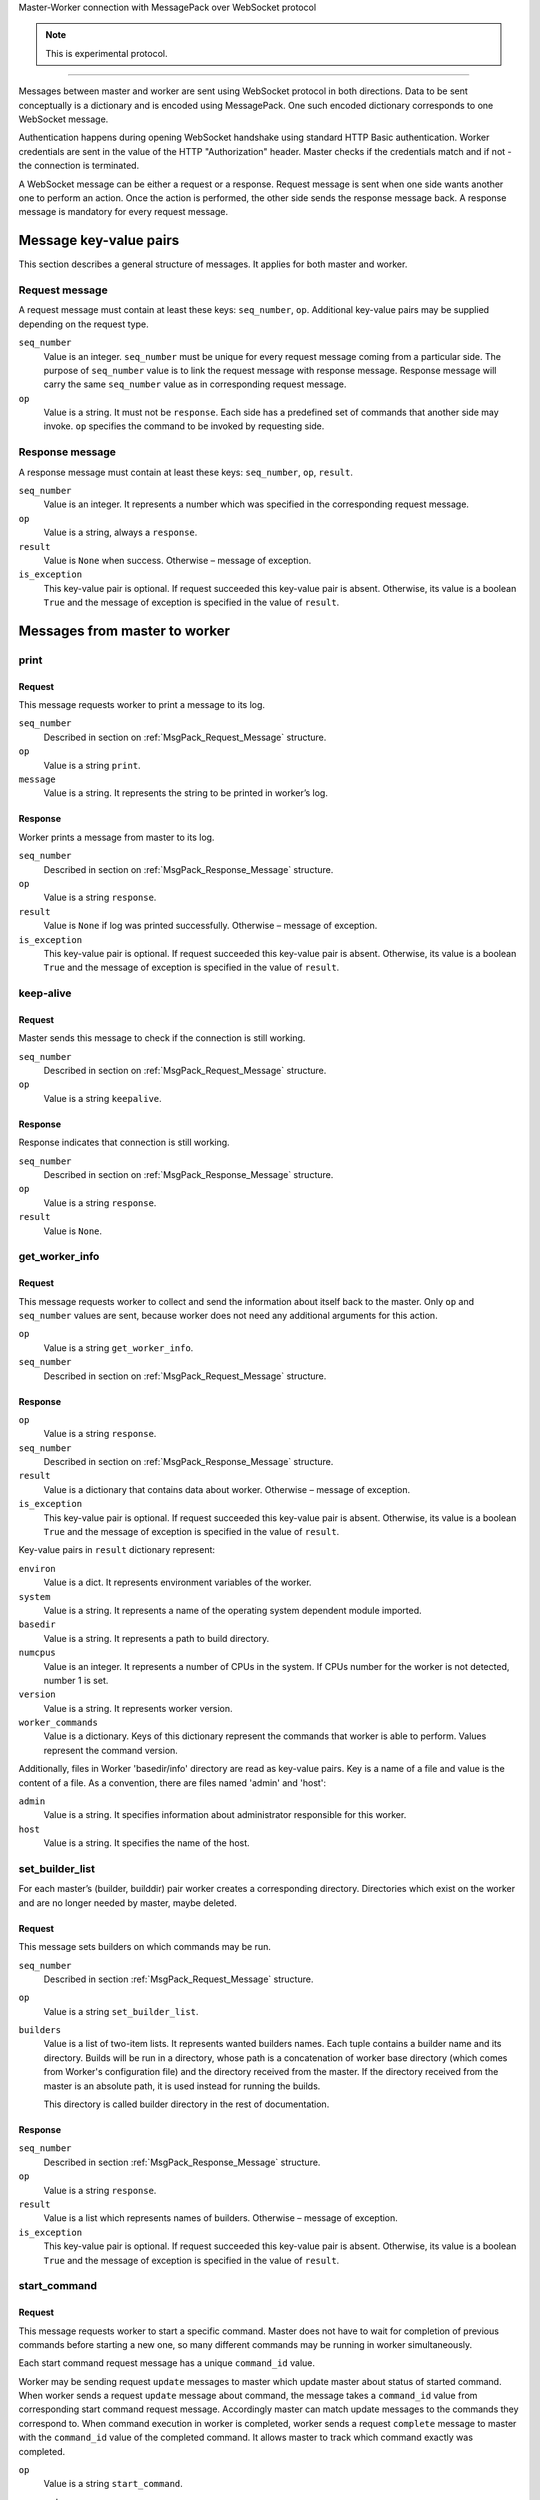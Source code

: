 Master-Worker connection with MessagePack over WebSocket protocol

.. note::

    This is experimental protocol.

=================================================================

Messages between master and worker are sent using WebSocket protocol in both directions.
Data to be sent conceptually is a dictionary and is encoded using MessagePack.
One such encoded dictionary corresponds to one WebSocket message.

Authentication happens during opening WebSocket handshake using standard HTTP Basic authentication.
Worker credentials are sent in the value of the HTTP "Authorization" header.
Master checks if the credentials match and if not - the connection is terminated.

A WebSocket message can be either a request or a response.
Request message is sent when one side wants another one to perform an action.
Once the action is performed, the other side sends the response message back.
A response message is mandatory for every request message.

Message key-value pairs
-----------------------

This section describes a general structure of messages.
It applies for both master and worker.

.. _MsgPack_Request_Message:

Request message
~~~~~~~~~~~~~~~

A request message must contain at least these keys: ``seq_number``, ``op``.
Additional key-value pairs may be supplied depending on the request type.

``seq_number``
    Value is an integer.
    ``seq_number`` must be unique for every request message coming from a particular side.
    The purpose of ``seq_number`` value is to link the request message with response message.
    Response message will carry the same ``seq_number`` value as in corresponding request message.

``op``
    Value is a string.
    It must not be ``response``.
    Each side has a predefined set of commands that another side may invoke.
    ``op`` specifies the command to be invoked by requesting side.

.. _MsgPack_Response_Message:

Response message
~~~~~~~~~~~~~~~~

A response message must contain at least these keys: ``seq_number``, ``op``, ``result``.

``seq_number``
    Value is an integer.
    It represents a number which was specified in the corresponding request message.

``op``
    Value is a string, always a ``response``.

``result``
    Value is ``None`` when success.
    Otherwise – message of exception.

``is_exception``
    This key-value pair is optional.
    If request succeeded this key-value pair is absent.
    Otherwise, its value is a boolean ``True`` and the message of exception is specified in the value of ``result``.


Messages from master to worker
------------------------------

print
~~~~~

Request
+++++++

This message requests worker to print a message to its log.

``seq_number``
    Described in section on :ref:`MsgPack_Request_Message` structure.

``op``
    Value is a string ``print``.

``message``
    Value is a string.
    It represents the string to be printed in worker’s log.

Response
++++++++

Worker prints a message from master to its log.

``seq_number``
    Described in section  on :ref:`MsgPack_Response_Message` structure.

``op``
    Value is a string ``response``.

``result``
    Value is ``None`` if log was printed successfully.
    Otherwise – message of exception.

``is_exception``
    This key-value pair is optional.
    If request succeeded this key-value pair is absent.
    Otherwise, its value is a boolean ``True`` and the message of exception is specified in the value of ``result``.


keep-alive
~~~~~~~~~~

Request
+++++++

Master sends this message to check if the connection is still working.

``seq_number``
    Described in section on :ref:`MsgPack_Request_Message` structure.

``op``
    Value is a string ``keepalive``.

Response
++++++++

Response indicates that connection is still working.

``seq_number``
    Described in section  on :ref:`MsgPack_Response_Message` structure.

``op``
    Value is a string ``response``.

``result``
    Value is ``None``.

get_worker_info
~~~~~~~~~~~~~~~

Request
+++++++

This message requests worker to collect and send the information about itself back to the master.
Only ``op`` and ``seq_number`` values are sent, because worker does not need any additional arguments for this action.

``op``
    Value is a string ``get_worker_info``.

``seq_number``
    Described in section on :ref:`MsgPack_Request_Message` structure.

Response
++++++++

``op``
    Value is a string ``response``.

``seq_number``
    Described in section  on :ref:`MsgPack_Response_Message` structure.

``result``
    Value is a dictionary that contains data about worker.
    Otherwise – message of exception.

``is_exception``
    This key-value pair is optional.
    If request succeeded this key-value pair is absent.
    Otherwise, its value is a boolean ``True`` and the message of exception is specified in the value of ``result``.

Key-value pairs in ``result`` dictionary represent:

``environ``
    Value is a dict.
    It represents environment variables of the worker.

``system``
    Value is a string.
    It represents a name of the operating system dependent module imported.

``basedir``
    Value is a string.
    It represents a path to build directory.

``numcpus``
    Value is an integer.
    It represents a number of CPUs in the system.
    If CPUs number for the worker is not detected, number 1 is set.

``version``
    Value is a string.
    It represents worker version.

``worker_commands``
    Value is a dictionary.
    Keys of this dictionary represent the commands that worker is able to perform.
    Values represent the command version.

Additionally, files in Worker 'basedir/info' directory are read as key-value pairs.
Key is a name of a file and value is the content of a file.
As a convention, there are files named 'admin' and 'host':

``admin``
    Value is a string.
    It specifies information about administrator responsible for this worker.

``host``
    Value is a string.
    It specifies the name of the host.

.. _MsgPack_Request_set_builder_list:

set_builder_list
~~~~~~~~~~~~~~~~

For each master’s (builder, builddir) pair worker creates a corresponding directory.
Directories which exist on the worker and are no longer needed by master, maybe deleted.

Request
+++++++

This message sets builders on which commands may be run.

``seq_number``
    Described in section :ref:`MsgPack_Request_Message` structure.

``op``
    Value is a string ``set_builder_list``.

``builders``
    Value is a list of two-item lists.
    It represents wanted builders names.
    Each tuple contains a builder name and its directory.
    Builds will be run in a directory, whose path is a concatenation of worker base directory (which comes from Worker's configuration file) and the directory received from the master.
    If the directory received from the master is an absolute path, it is used instead for running the builds.

    This directory is called builder directory in the rest of documentation.

Response
++++++++

``seq_number``
    Described in section :ref:`MsgPack_Response_Message` structure.

``op``
    Value is a string ``response``.

``result``
    Value is a list which represents names of builders.
    Otherwise – message of exception.

``is_exception``
    This key-value pair is optional.
    If request succeeded this key-value pair is absent.
    Otherwise, its value is a boolean ``True`` and the message of exception is specified in the value of ``result``.

start_command
~~~~~~~~~~~~~

Request
+++++++

This message requests worker to start a specific command.
Master does not have to wait for completion of previous commands before starting a new one, so many different commands may be running in worker simultaneously.

Each start command request message has a unique ``command_id`` value.

Worker may be sending request ``update`` messages to master which update master about status of started command.
When worker sends a request ``update`` message about command, the message takes a ``command_id`` value from corresponding start command request message.
Accordingly master can match update messages to the commands they correspond to.
When command execution in worker is completed, worker sends a request ``complete`` message to master with the ``command_id`` value of the completed command.
It allows master to track which command exactly was completed.

``op``
    Value is a string ``start_command``.

``seq_number``
    Described in section :ref:`MsgPack_Request_Message` structure.

``builder_name``
    Value is a string.
    It represents the builder, which should start a command.

``command_id``
    Value is a string value that is unique per worker connection.

``command_name``
    Value is a string.
    It represents a name of the command to be called.

``args``
    Value is a dictionary.
    It represents arguments needed to run the command and any additional information about a command.

    Arguments of all different commands are explained in section :ref:`MsgPack_Request_Types_Message`.


Response
++++++++

``op``
    Value is a string ``response``.

``seq_number``
    Described in section :ref:`MsgPack_Response_Message` structure.

``result``
    Value is ``None`` when success.
    Otherwise – message of exception.

``is_exception``
    This key-value pair is optional.
    If request succeeded this key-value pair is absent.
    Otherwise, its value is a boolean ``True`` and the message of exception is specified in the value of ``result``.


interrupt_command
~~~~~~~~~~~~~~~~~

Request
+++++++

This message requests worker to halt the specified command.

``seq_number``
    Described in section :ref:`MsgPack_Request_Message`

``op``
    Value is a string ``interrupt_command``.

``builder_name``
    Value is a string.
    It represents a name of a builder which should interrupt its command.

``command_id``
    Value is a string which identifies the command to interrupt.

``why``
    Value is a string.
    It represents the reason of interrupting command.

Response
++++++++

During this command worker may also send back additional update messages to the master.
Update messages are explained in section :ref:`MsgPack_Update_Message`.

``op``
    Value is a string ``response``.

``seq_number``
    Described in section :ref:`MsgPack_Response_Message`

``result``
    Value is ``None`` if success.
    Otherwise – message of exception.

``is_exception``
    This key-value pair is optional.
    If request succeeded this key-value pair is absent.
    Otherwise, its value is a boolean ``True`` and the message of exception is specified in the value of ``result``.

shutdown
~~~~~~~~

Request
+++++++

This message requests worker to shutdown itself.
Action does not require arguments,  so only ``op`` and ``seq_number`` values are sent.

``seq_number``
    Described in section :ref:`MsgPack_Request_Message`

``op``
    The value is a string ``shutdown``.

Response
++++++++

Worker returns ``result``: ``None`` without waiting for completion of shutdown.

``op``
    Value is a string ``response``.

``seq_number``
    Described in section :ref:`MsgPack_Response_Message`.

``result``
    Value is ``None`` if success.
    Otherwise – message of exception.

``is_exception``
    This key-value pair is optional.
    If request succeeded this key-value pair is absent.
    Otherwise, its value is a boolean ``True`` and the message of exception is specified in the value of ``result``.

Messages from worker to master
------------------------------

.. _MsgPack_Update_Message:

update
~~~~~~

From the start of a command till its completion, worker may be updating master about the processes of commands it requested to start.
These updates are sent in an ``update`` messages.

Request
+++++++

``seq_number``
    Described in section :ref:`MsgPack_Request_Message`.

``op``
    Value is a string ``update``.

``args``
    Value is a list of lists.
    Inner list contains a dictionary and an integer.
    Keys and values of the dictionary are further explained in section :ref:`MsgPack_Keys_And_Values_Message`.

``command_id``
    Value is a string which identifies command the update refers to.

Response
++++++++

``op``
    Value is a string ``response``.

``seq_number``
    Described in section :ref:`MsgPack_Response_Message`.

``result``
    Value is ``None`` when master successfully acknowledges the update.
    Otherwise – message of exception.

``is_exception``
    This key-value pair is optional.
    If request succeeded this key-value pair is absent.
    Otherwise, its value is a boolean ``True`` and the message of exception is specified in the value of ``result``.

update_upload_file_write
~~~~~~~~~~~~~~~~~~~~~~~~

Request
+++++++

``op``
    Value is a string ``update_upload_file_write``.

``args``
    Contents of the chunk from the file that worker read.

``command_id``
    Value is a string which identifies command the update refers to.

Response
++++++++

``op``
    Value is a string ``response``.

``seq_number``
    Described in section :ref:`MsgPack_Response_Message`.

``result``
    Value is ``None`` when master successfully acknowledges the update.
    Otherwise – message of exception.

``is_exception``
    This key-value pair is optional.
    If request succeeded this key-value pair is absent.
    Otherwise, its value is a boolean ``True`` and the message of exception is specified in the value of ``result``.

update_upload_file_close
~~~~~~~~~~~~~~~~~~~~~~~~

By this command worker states that no more data will be transferred.

Request
+++++++

``op``
    Value is a string ``update_upload_file_close``.

``command_id``
    Value is a string which identifies command the update refers to.

Response
++++++++

``op``
    Value is a string ``response``.

``seq_number``
    Described in section :ref:`MsgPack_Response_Message`.

``result``
    Value is ``None`` when master successfully acknowledges the update.
    Otherwise – message of exception.

``is_exception``
    This key-value pair is optional.
    If request succeeded this key-value pair is absent.
    Otherwise, its value is a boolean ``True`` and the message of exception is specified in the value of ``result``.

update_upload_file_utime
~~~~~~~~~~~~~~~~~~~~~~~~

Request
+++++++

``op``
    Value is a string ``update_upload_file_utime``.

``access_time``
    Value is a floating point number.
    It is a number of seconds that passed from the start of the Unix epoch (January 1, 1970, 00:00:00 (UTC)) and last access of path.

``modified_time``
    Value is a floating point number.
    It is a number of seconds that passed from the start of the Unix epoch (January 1, 1970, 00:00:00 (UTC)) and last modification of path.


``command_id``
    Value is a string which identifies command the update refers to.

Response
++++++++

``op``
    Value is a string ``response``.

``seq_number``
    Described in section :ref:`MsgPack_Response_Message`.

``result``
    Value is ``None`` when master successfully acknowledges the update.
    Otherwise – message of exception.

``is_exception``
    This key-value pair is optional.
    If request succeeded this key-value pair is absent.
    Otherwise, its value is a boolean ``True`` and the message of exception is specified in the value of ``result``.

update_read_file
~~~~~~~~~~~~~~~~

Request
+++++++

``op``
    Value is a string ``update_read_file``.

``length``
    Maximum number of bytes of data to read.

``command_id``
    Value is a string which identifies command the update refers to.

Response
++++++++

``op``
    Value is a string ``response``.

``seq_number``
    Described in section :ref:`MsgPack_Response_Message`.

``result``
    Value is data of length ``length`` that master read from its file.
    Otherwise – message of exception.

``is_exception``
    This key-value pair is optional.
    If request succeeded this key-value pair is absent.
    Otherwise, its value is a boolean ``True`` and the message of exception is specified in the value of ``result``.

update_read_file_close
~~~~~~~~~~~~~~~~~~~~~~

By this command worker states that no more data will be transferred.

Request
+++++++

``op``
    Value is a string ``update_read_file_close``.

``command_id``
    Value is a string which identifies command the update refers to.

Response
++++++++

``op``
    Value is a string ``response``.

``seq_number``
    Described in section :ref:`MsgPack_Response_Message`.

``result``
    Value is ``None`` when master successfully acknowledges the update.
    Otherwise – message of exception.

``is_exception``
    This key-value pair is optional.
    If request succeeded this key-value pair is absent.
    Otherwise, its value is a boolean ``True`` and the message of exception is specified in the value of ``result``.

update_upload_directory_write
~~~~~~~~~~~~~~~~~~~~~~~~~~~~~

Request
+++++++

``op``
    Value is a string ``update_upload_directory_write``.

``args``
    Contents of the chunk from the directory that worker read.

``command_id``
    Value is a string which identifies command the update refers to.

Response
++++++++

``op``
    Value is a string ``response``.

``seq_number``
    Described in section :ref:`MsgPack_Response_Message`.

``result``
    Value is ``None`` when master successfully acknowledges the update.
    Otherwise – message of exception.

``is_exception``
    This key-value pair is optional.
    If request succeeded this key-value pair is absent.
    Otherwise, its value is a boolean ``True`` and the message of exception is specified in the value of ``result``.

update_upload_directory_unpack
~~~~~~~~~~~~~~~~~~~~~~~~~~~~~~

By this command worker states that no more data will be transferred.

Request
+++++++

``op``
    Value is a string ``update_upload_directory_unpack``.

``command_id``
    Value is a string which identifies command the update refers to.

Response
++++++++

``op``
    Value is a string ``response``.

``seq_number``
    Described in section :ref:`MsgPack_Response_Message`.

``result``
    Value is ``None`` when master successfully acknowledges the update.
    Otherwise – message of exception.

``is_exception``
    This key-value pair is optional.
    If request succeeded this key-value pair is absent.
    Otherwise, its value is a boolean ``True`` and the message of exception is specified in the value of ``result``.

complete
~~~~~~~~

Notifies master that the remote command has finished.

Request
+++++++

``seq_number``
    Described in section :ref:`MsgPack_Request_Message`

``op``
    Value is a string ``complete``.

``args``
    ``None`` if a command succeeded.
    A message of error as a string if command failed.

``command_id``
    Value is a string which identifies command to complete.

Response
++++++++

``op``
    Value is a string ``response``.

``seq_number``
    Described in section :ref:`MsgPack_Response_Message`.

``result``
    Value is ``None`` when master successfully acknowledges the completion.
    Otherwise – message of exception.

``is_exception``
    This key-value pair is optional.
    If request succeeded this key-value pair is absent.
    Otherwise, its value is a boolean ``True`` and the message of exception is specified in the value of ``result``.

.. _MsgPack_Request_Types_Message:


``start_command`` request types
-------------------------------

Request causes worker to start performing an action.
There are multiple types of the request each supporting a particular type of worker action.
The basic structure of request is the same as explained in section :ref:`MsgPack_Request_Message`.

Values of ``command_name`` and ``args`` keys depend on the specific command within the request message dictionary.
``command_name`` is a string which defines command type.
``args`` is a dictionary which defines the arguments and other variables worker needs to perform the command successfully.
Worker starts a program specified in the key ``command_name`` and sends updates to the master about ongoing command.

Command names and their arguments dictionary key-value pairs are explained below.

Command_name: ``shell``
~~~~~~~~~~~~~~~~~~~~~~~

Runs a ``shell`` command on the worker.

``workdir``
    Value is a string.
    This value is joined with the builder directory string (see :ref:`MsgPack_Request_set_builder_list`) to form the path string.
    If ``workdir`` is an absolute path, it overrides the builder directory.
    The resulting path represents the worker directory to run the command in.

``env``
    Value is a dictionary and is optional.
    It contains key-value pairs that specify environment variables for the environment in which a new command is started.

    If the value is of type list, its elements are concatenated to a single string using a platform specific path separator between the elements.

    If this dictionary contains "PYTHONPATH" key, path separator and "$PYTHONPATH" is appended to that value.

    Resulting environment dictionary sent to the command is created following these rules:

    1) If ``env`` has value for specific key and it is ``None``, resulting dictionary does not have this key.

    2) If ``env`` has value for specific key and it is not ``None``, resulting dictionary contains this value with substitutions applied.

    Any matches of a pattern ``${name}`` in this value, where name is any number of alphanumeric characters, are substituted with the value of the same key from worker environment.

    3) If a specific key from worker environment is not present in ``env``, resulting dictionary contains that key-value pair from worker environment.

``want_stdout``
    Value is a bool and is optional.
    If value is not specified, the default is ``True``.
    If value is ``True``, worker sends ``update`` log messages to master from the process ``stdout`` output.

``want_stderr``
    Value is a bool and is optional.
    If value is not specified, the default is True.
    If value is ``True``, worker sends ``update`` log messages to the master from the process ``stderr`` output.

``logfiles``
    Value is a dictionary and is optional.
    If the value is not specified, the default is an empty dictionary.

    This dictionary specifies logfiles other than stdio.

    Keys are the logfile names.

    Worker reads this logfile and sends the data with the ``update`` message, where logfile name as a key identifies data of different logfiles.

    Value is a dictionary. It contains the following keys:

    ``filename``
        Value is a string. It represents the filename of the logfile, relative to worker directory where the command is run.

    ``follow``
        Value is a boolean.
        If ``True`` - only follow the file from its current end-of-file, rather than starting from the beginning.
        The default is ``False``.

``timeout``
    Value is an integer and is optional.
    If value is not specified, the default is ``None``.
    It represents, how many seconds a worker should wait before killing a process after it gives no output.

``maxTime``
    Value is an integer and is optional.
    If value is not specified, the default is ``None``.
    It represents, how many seconds a worker should wait before killing a process.
    Even if command is still running and giving the output, ``maxTime`` variable sets the maximum time the command is allowed to be performing.
    If ``maxTime`` is set to ``None``, command runs for as long as it needs unless ``timeout`` specifies otherwise.

``sigtermTime``
    Value is an integer and is optional.
    If value is not specified, the default is ``None``.
    It specifies how to abort the process.
    If ``sigtermTime`` is not ``None`` when aborting the process, worker sends a signal SIGTERM.
    After sending this signal, worker waits for ``sigtermTime`` seconds of time and if the process is still alive, sends the signal SIGKILL.
    If ``sigtermTime`` is ``None``, worker does not wait and sends signal SIGKILL to the process immediately.

``usePTY``
    Value is a bool and is optional.
    If value is not specified, the default is ``False``.
    ``True`` to use a PTY, ``False`` to not use a PTY.

``logEnviron``
    Value is a bool and is optional.
    If value is not specified, the default is ``True``.
    If ``True``, worker sends to master an ``update`` message with process environment key-value pairs at the beginning of a process.

``initial_stdin``
    Value is a string or ``None``.
    If not ``None``, the value is sent to the process as an initial stdin after process is started.
    If value is ``None``, no initial stdin is sent.

``command``
    Value is a list of strings or a string.
    It represents the name of a program to be started and its arguments.
    If this is a string, it will be invoked via ``/bin/sh`` shell by calling it as ``/bin/sh -c <command>``.
    Otherwise, it must be a list, which will be executed directly.


    If command succeeded, worker sends ``rc`` value 0 as an ``update`` message ``args`` key-value pair.
    It can also send many ``update`` messages with key ``header``, ``stdout`` or ```stderr` to inform about command execution.
    If command failed, it sends ``rc`` value with the error number.

    The basic structure of worker ``update`` message is explained in section :ref:`MsgPack_Keys_And_Values_Message`.


Command_name: ``upload_file``
~~~~~~~~~~~~~~~~~~~~~~~~~~~~~

Worker reads the contents of its file and sends them in chunks to write into the file on masters’s side.

``workdir``
    Value is a string.
    It represents a base directory for the filename, relative to the builder's basedir.

``workersrc``
    Value is a string.
    It represents a path to the worker-side file to read from, relative to the workdir.

``maxsize``
    Value is an integer.
    Maximum number of bytes to transfer from the worker.
    The operation will fail if the file exceeds this size.
    Worker will send messages with data to master until it notices it exceeded ``maxsize``.

``blocksize``
    Value is an integer.
    Maximum size for each data block to be sent to master.

``keepstamp``
    Value is a bool.
    It represents whether to preserve "file modified" and "accessed" times.
    ``True`` is for preserving.

    Workers sends data to master with one or more ``update_upload_file_write`` messages.
    After reading the file is over, worker sends ``update_upload_file_close`` message.
    If ``keepstamp`` was ``True``, workers sends ``update_upload_file_utime`` message.
    If command succeeded, worker sends ``rc`` value 0 as an ``update`` message ``args`` key-value pair.
    It can also send ``update`` messages with key ``header`` or ``stderr`` to inform about command execution.

    If command failed, worker sends ``update_upload_file_close`` message and the ``update`` message with dictionary ``args`` key ``rc`` with the error number.

    The basic structure of worker ``update`` message is explained in section :ref:`MsgPack_Keys_And_Values_Message`.


Command_name: ``upload_directory``
~~~~~~~~~~~~~~~~~~~~~~~~~~~~~~~~~~

Similar to ``upload_file``.
This command will upload an entire directory to the master, in the form of a tarball.

``workdir``
    Value is a string.
    It represents a base directory for the filename, relative to the builder's basedir.

``workersource``
    Value is a string.
    It represents a path to the worker-side directory to read from, relative to the workdir.

``maxsize``
    Value is an integer.
    Maximum number of bytes to transfer from the worker.
    The operation will fail if the tarball file exceeds this size.
    Worker will send messages with data to master until it notices it exceeded ``maxsize``.

``blocksize``
    Value is an integer.
    Maximum size for each data block to be sent to master.

``compress``
    Compression algorithm to use – one of ``None``, 'bz2', or 'gz'.

    Worker sends data to the master with one or more ``update_upload_directory_write`` messages.
    After reading the directory, worker sends ``update_upload_directory_unpack`` with no arguments to extract the tarball and ``rc`` value 0 as an ``update`` message ``args`` key-value pair if the command succeeded.

    Otherwise, worker sends ``update`` message with dictionary ``args`` key ``header`` with information about the error that occurred and another ``update`` message with dictionary ``args`` key ``rc`` with the error number.

The basic structure of worker ``update`` message is explained in section :ref:`MsgPack_Keys_And_Values_Message`.


Command_name: ``download_file``
~~~~~~~~~~~~~~~~~~~~~~~~~~~~~~~

Downloads a file from master to worker.

``workdir``
    Value is a string.
    It represents a base directory for the filename, relative to the builder's basedir.

``workerdest``
    Value is a string.
    It represents a path to the worker-side file to write to, relative to the workdir.

``maxsize``
    Value is an integer.
    Maximum number of bytes to transfer from the master.
    The operation will fail if the file exceeds this size.
    Worker will request data from master until it notices it exceeded ``maxsize``.

``blocksize``
    Value is an integer.
    It represents maximum size for each data block to be sent from master to worker.

``mode``
    Value is ``None`` or an integer which represents an access mode for the new file.

    256 - owner has read permission.

    128 - owner has write permission.

    64 - owner has execute permission.

    32 - group has read permission.

    16 - group has write permission.

    8 - group has execute permission.

    4 - others have read permission.

    2 - others have write permission.

    1 - others have execute permission.

    If ``None``, file has default permissions.

    If command succeeded, worker will send ``rc`` value 0 as an ``update`` message ``args`` key-value pair.

    Otherwise, worker sends ``update`` message with dictionary ``args`` key ``header`` with information about the error that occurred and another ``update`` message with dictionary ``args`` key ``rc`` with the error number.

    The basic structure of worker ``update`` message is explained in section :ref:`MsgPack_Keys_And_Values_Message`.


Command_name: ``listdir``
~~~~~~~~~~~~~~~~~~~~~~~~~

This command reads the directory and returns the list with directory contents.

``dir``
    Value is a string.
    Specifies the directory relative to the builder’s basedir.

    Worker creates the path to list by joining base directory and the given value.

    If command succeeded, the list containing the names of the entries in the directory given by that path is sent via ``update`` message in ``args`` key ``files``.
    Worker will also send ``rc`` value 0 as an ``update`` message ``args`` key-value pair.
    If command failed, worker sends ``update`` message with dictionary ``args`` key ``header`` with information about the error that occurred and another ``update`` message with dictionary ``args`` key ``rc`` with the error number.

    The basic structure of worker ``update`` message is explained in section :ref:`MsgPack_Keys_And_Values_Message`.

Command_name: ``mkdir``
~~~~~~~~~~~~~~~~~~~~~~~

This command will create a directory on the worker.
It will also create any intervening directories required.

``dir``
    Value is a string.
    Specifies the directory relative to the builder’s basedir.

    Worker creates the path to directory by joining the base directory and given value.

    If command succeeded, worker will send ``rc`` value 0 as an ``update`` message ``args`` key-value pair.

    Otherwise, worker sends ``update`` message with dictionary ``args`` key ``header`` with information about the error that occurred and another ``update`` message with dictionary ``args`` key ``rc`` with the error number.

    The basic structure of worker ``update`` message is explained in section :ref:`MsgPack_Keys_And_Values_Message`.


Command_name ``rmdir``
~~~~~~~~~~~~~~~~~~~~~~

This command will remove a directory or file on the worker.

``dir``
    Value is a string or a list of strings.
    It represents a name of a directory or directories to be removed.

``logEnviron``
    Value is a bool and is optional.
    If value is not specified, the default is ``True``.
    If ``True``, worker sends to master an ``update`` message with process environment key-value pairs at the beginning of a process.

``timeout``
    Value is an integer and is optional.
    If value is not specified, the default is 120s.
    It represents how many seconds a worker should wait before killing a process when it gives no output.

``maxTime``
    Value is an integer and is optional.
    If value is not specified, the default is ``None``.
    It represents, how many seconds a worker should wait before killing a process.
    Even if command is still running and giving the output, ``maxTime`` variable sets the maximum time the command is allowed to be performing.
    If ``maxTime`` is set to ``None``, command runs for as long as it needs unless ``timeout`` specifies otherwise.

    If command succeeded, worker sends ``rc`` value 0 as an ``update`` message ``args`` key-value pair.
    It can also send many ``update`` messages with key ``header``, ``stdout`` or ``stderr`` to inform about command execution.
    If command failed, worker changes the permissions of a directory and tries the removal once again.
    If that does not help, worker sends ``rc`` value with the error number.

    The basic structure of worker ``update`` message is explained in section :ref:`MsgPack_Keys_And_Values_Message`.


Command_name: ``cpdir``
~~~~~~~~~~~~~~~~~~~~~~~

This command copies a directory from one place in the worker to another.

``fromdir``
    Value is a string.
    Source directory for the copy operation, relative to the builder’s basedir.

``todir``
    Value is a string.
    Destination directory for the copy operation, relative to the builder’s basedir.

``logEnviron``
    Value is a bool.
    If ``True``, worker sends to master an ``update`` message with process environment key-value pairs at the beginning of a process.

``timeout``
    Value is an integer.
    If value is not specified, the default is 120s.
    It represents, how many seconds a worker should wait before killing a process if it gives no output.

``maxTime``
    Value is an integer and is optional.
    If value is not specified, the default is ``None``.
    It represents, how many seconds a worker should wait before killing a process.
    Even if command is still running and giving the output, ``maxTime`` variable sets the maximum time the command is allowed to be performing.
    If ``maxTime`` is set to ``None``, command runs for as long as it needs unless ``timeout`` specifies otherwise.

    If command succeeded, worker sends ``rc`` value 0 as an ``update`` message ``args`` key-value pair.
    It can also send many ``update`` messages with key ``header``, ``stdout`` or ```stderr` to inform about command execution.
    If command failed, it sends ``rc`` value with the error number.

    The basic structure of worker ``update`` message is explained in section :ref:`MsgPack_Keys_And_Values_Message`.


Command_name: ``stat``
~~~~~~~~~~~~~~~~~~~~~~

This command returns status information about workers file or directory.
Path of that file or directory is constructed by joining the Builder base directory and path in ``file`` value.

``file``
    Value is a string.
    It represents the filename relative to the Builder’s basedir to get the status of.

If command succeeded, status information is sent to the master in an ``update`` message, where ``args`` has a key ``stat`` with a value of a tuple of these 10 elements:

0 - File mode: file type and file mode bits (permissions) in Unix convention.

1 - Platform dependent, but if non-zero, uniquely identifies the file for a specific device.

2 - Unique ID of disc device where this file resides.

3 - Number of hard links.

4 - ID of the file owner.

5 - Group ID of the file owner.

6 - If the file is a regular file or a symbolic link, size of the file in bytes, otherwise unspecified.

Timestamps depend on the platform:

Unix time or the time of Windows creation, expressed in seconds.

7 - time of last access in seconds.

8 - time of last data modification in seconds.

9 - time of last status change in seconds.

    If command succeeded, worker also sends ``rc`` value 0 as an ``update`` message ``args`` key-value pair.

    Otherwise, worker sends ``update`` message with dictionary ``args`` key ``header`` with information about the error that occurred and another ``update`` message with dictionary ``args`` key ``rc`` with the error number.

    The basic structure of worker ``update`` message is explained in section :ref:`MsgPack_Keys_And_Values_Message`.


Command_name: ``glob``
~~~~~~~~~~~~~~~~~~~~~~

    Worker sends to the master a possibly-empty list of path names that match shell-style path specification.

    Path of the file is constructed by joining the Builder base directory and path in ``path`` value.
    Pathname can be absolute or relative with or without shell-style wildcards.

``path``
    Value is a string.
    It represents a shell-style path specification of a pattern.

    If command succeeded, the result is sent to the master in an ``update`` message, where ``args`` has a key ``file`` with the value of that possibly-empty path list.
    Worker also sends ``rc`` value 0 as an ``update`` message ``args`` key-value pair.

    Otherwise, worker sends ``update`` message with dictionary ``args`` key ``header`` with information about the error that occurred and another ``update`` message with dictionary ``args`` key ``rc`` with the error number.

    The basic structure of worker ``update`` message is explained in section :ref:`MsgPack_Keys_And_Values_Message`.


Command_name: ``rmfile``
~~~~~~~~~~~~~~~~~~~~~~~~

This command removes the specified file.

``path``
    Value is a string.
    It represents the file path relative to the builder’s basedir.
    Worker removes (deletes) the file ``path``.

    If command succeeded, worker sends ``rc`` value 0 as an ``update`` message ``args`` key-value pair.

    Otherwise, worker sends ``update`` message with dictionary ``args`` key ``header`` with information about the error that occurred and another ``update`` message with dictionary ``args`` key ``rc`` with the error number.

    The basic structure of worker ``update`` message is explained in section :ref:`MsgPack_Keys_And_Values_Message`.


.. _MsgPack_Keys_And_Values_Message:


Keys and values of ``args`` dictionary value in ``update`` request message
--------------------------------------------------------------------------

Commands may have specific key-value pairs so only common ones are described here.

``stdout``
    Value is a standard output of a process.
    Some of the commands that master requests worker to start, may initiate processes which output a result as a standard output and this result is saved in the value of ``stdout``.

``rc``
    Value is an integer.
    It represents an exit code of a process.
    0 if the process exit was successful.
    Any other number represents a failure.

``header``
    Value is a string.
    It represents additional information about how the command worked.
    For example, information may include the command name and arguments, working directory and environment or various errors or warnings of a process or other information that may be useful for debugging.

``files``
    Value is a list of strings.

    1) If the ``update`` message was a response to master request message ``start_command`` with a key value pair ``command_name`` and ``glob``, then strings in this list represent path names that matched pathname given by the master.

    2) If the ``update`` message was a response to master request message ``start_command`` with a key value pair ``command_name`` and ``listdir``, then strings in this list represent the names of the entries in the directory given by path, which master sent as an argument.

``stderr``
    Value is a standard error of a process.
    Some of the commands that master requests worker to start may initiate processes which can output a result as a standard error and this result is saved in the value of ``stderr``.

``Tuple (“log”, name)``
    Value is a string.
    This message is used to transfer the contents of the file that master requested worker to read.
    This file is identified by the second member in workers tuple.
    The same value is sent by master as the key of dictionary represented by ``logfile`` key within ``args`` dictionary of ``StartCommand`` command.
    The string value of the message is the contents of a file that worker read.

``elapsed``
    Value is an integer.
    It represents how much time has passed between the start of a command and the completion in seconds.
